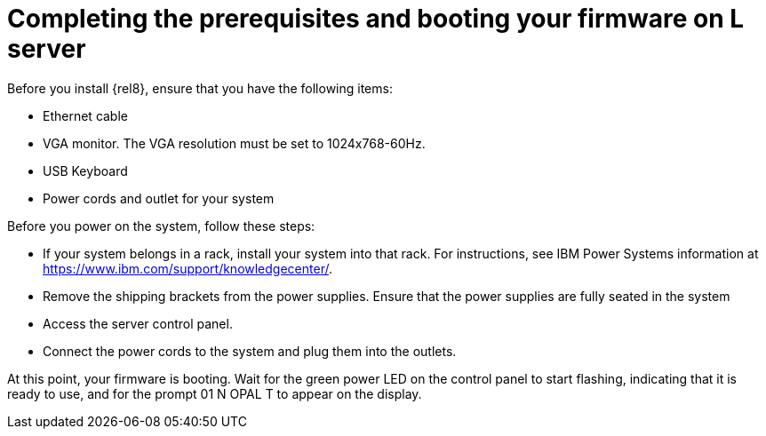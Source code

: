 [id="completing-the-prerequisites-and-booting-your-firmware-on-l-server_{context}"]
= Completing the prerequisites and booting your firmware on L server

Before you install {rel8}, ensure that you have the following items:

* Ethernet cable

* VGA monitor. The VGA resolution must be set to 1024x768-60Hz.

* USB Keyboard

* Power cords and outlet for your system

Before you power on the system, follow these steps:

* If your system belongs in a rack, install your system into that rack. For instructions, see IBM Power Systems information at link:https://www.ibm.com/support/knowledgecenter/[https://www.ibm.com/support/knowledgecenter/].

* Remove the shipping brackets from the power supplies. Ensure that the power supplies are fully seated in the system

* Access the server control panel.

* Connect the power cords to the system and plug them into the outlets.

At this point, your firmware is booting. Wait for the green power LED on the control panel to start flashing, indicating that it is ready to use, and for the prompt 01 N OPAL T to appear on the display.
